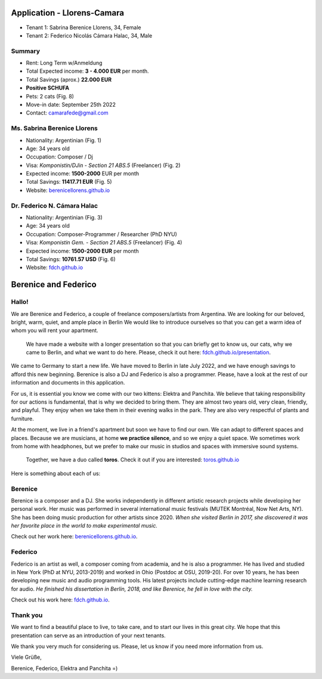 Application - Llorens-Camara
============================

* Tenant 1: Sabrina Berenice Llorens, 34, Female
* Tenant 2: Federico Nicolás Cámara Halac, 34, Male

Summary
-------

* Rent: Long Term w/Anmeldung
* Total Expected income: **3 - 4.000 EUR** per month.
* Total Savings (aprox.) **22.000 EUR**
* **Positive SCHUFA**
* Pets: 2 cats (Fig. 8)
* Move-in date: September 25th 2022
* Contact: camarafede@gmail.com


Ms. Sabrina Berenice Llorens
----------------------------

* Nationality: Argentinian (Fig. 1)
* Age: 34 years old
* Occupation: Composer / Dj
* Visa: *Komponistin/DJin - Section 21 ABS.5* (Freelancer) (Fig. 2)
* Expected income: **1500-2000** EUR per month
* Total Savings: **11417.71 EUR** (Fig. 5)
* Website: `berenicellorens.github.io`_

Dr. Federico N. Cámara Halac
----------------------------

* Nationality: Argentinian (Fig. 3)
* Age: 34 years old
* Occupation: Composer-Programmer / Researcher (PhD NYU)
* Visa: *Komponistin Gem. - Section 21 ABS.5*  (Freelancer) (Fig. 4)
* Expected income: **1500-2000 EUR** per month
* Total Savings: **10761.57 USD** (Fig. 6)
* Website: `fdch.github.io`_


.. image::  private/bere_pass.jpeg
  :width:   500
  Figure 1. Ms. Llorens - Passport


.. image::  private/bere_visa.jpeg
  :width:   500
  Figure 2. Ms. Llorens - Visum


.. image::  private/fede_pass.jpeg
  :width:   500
  Figure 3. Dr. Cámara Halac - Passport


.. image::  private/fede_visa.jpeg
  :width:   500
  Figure 4. Dr. Camara Halac - Visum


.. image::  private/bere_account.jpg
  :width:   450
  Figure 5. Ms. Llorens - Account statement - N26


.. image::  private/fede_account.jpg
  :width:   500
  Figure 6. Dr. Camara Halac - Account Statement - Bank of America


Berenice and Federico
=====================

.. image::  bere_fede.jpg
  :width:   500
  Berenice and Federico in San Martin de los Andes, Neuquén, Argentina
 

Hallo!
------

We are Berenice and Federico, a couple of freelance composers/artists from Argentina.
We are looking for our beloved, bright, warm, quiet, and ample place in Berlin
We would like to introduce ourselves so that you can get a warm idea of whom you will rent your apartment.


  We have made a website with a longer presentation so that you can briefly get to know us, our cats, why we came to Berlin, and what we want to do here. Please, check it out here: `fdch.github.io/presentation`_.


We came to Germany to start a new life. 
We have moved to Berlin in late July 2022, and we have enough savings to afford this new beginning. 
Berenice is also a DJ and Federico is also a programmer. 
Please, have a look at the rest of our information and documents in this application.

For us, it is essential you know we come with our two kittens: Elektra and Panchita.
We believe that taking responsibility for our actions is fundamental, that is why we decided to bring them. They are almost two years old, very clean, friendly, and playful.
They enjoy when we take them in their evening walks in the park.
They are also very respectful of plants and furniture.

At the moment, we live in a friend's apartment but soon we have to find our own.
We can adapt to different spaces and places.
Because we are musicians, at home **we practice silence**, and so we enjoy a quiet space.
We sometimes work from home with headphones, but we prefer to make our music in studios and spaces with immersive sound systems.

  Together, we have a duo called **toros**. 
  Check it out if you are interested: `toros.github.io`_ 


Here is something about each of us:


Berenice
--------

Berenice is a composer and a DJ.
She works independently in different artistic research projects while developing her personal work.
Her music was performed in several international music festivals (MUTEK Montréal, Now Net Arts, NY).
She has been doing music production for other artists since 2020.
*When she visited Berlin in 2017, she discovered it was her favorite place in the world to make experimental music.*

Check out her work here: `berenicellorens.github.io`_.

Federico
--------

Federico is an artist as well, a composer coming from academia, and he is also a programmer.
He has lived and studied in New York (PhD at NYU, 2013-2019) and worked in Ohio (Postdoc at OSU, 2019-20).
For over 10 years, he has been developing new music and audio programming tools.
His latest projects include cutting-edge machine learning research for audio.
*He finished his dissertation in Berlin, 2018, and like Berenice, he fell in love with the city.*

Check out his work here: `fdch.github.io`_.

Thank you
---------

We want to find a beautiful place to live, to take care, and to start our lives in this great city.
We hope that this presentation can serve as an introduction of your next tenants.

We thank you very much for considering us. 
Please, let us know if you need more information from us.

Viele Grüße,

Berenice, Federico, Elektra and Panchita =)


.. image::  elektra-panchita.jpeg
  :width:   500
  Elektra and Panchita in Córdoba, Argentina


.. _berenicellorens.github.io: https://berenicellorens.github.io
.. _fdch.github.io: https://fdch.github.io
.. _toros.github.io: https://toros.github.io
.. _fdch.github.io/presentation: https://fdch.github.io/presentation
